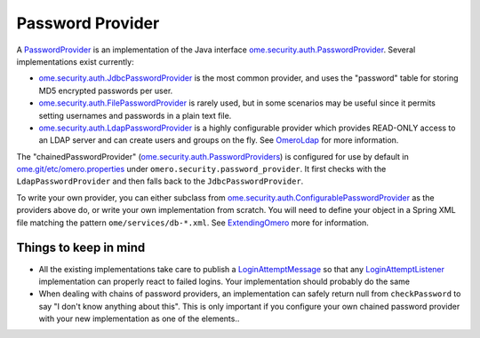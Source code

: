 Password Provider
=================

A `PasswordProvider </ome/wiki/PasswordProvider>`_ is an implementation
of the Java interface
`ome.security.auth.PasswordProvider </ome/browser/ome.git/components/server/src/ome/security/auth/PasswordProvider.java>`_.
Several implementations exist currently:

-  `ome.security.auth.JdbcPasswordProvider </ome/browser/ome.git/components/server/src/ome/security/auth/JdbcPasswordProvider.java>`_
   is the most common provider, and uses the "password" table for
   storing MD5 encrypted passwords per user.
-  `ome.security.auth.FilePasswordProvider </ome/browser/ome.git/components/server/src/ome/security/auth/FilePasswordProvider.java>`_
   is rarely used, but in some scenarios may be useful since it permits
   setting usernames and passwords in a plain text file.
-  `ome.security.auth.LdapPasswordProvider </ome/browser/ome.git/components/server/src/ome/security/auth/LdapPasswordProvider.java>`_
   is a highly configurable provider which provides READ-ONLY access to
   an LDAP server and can create users and groups on the fly. See
   `OmeroLdap </ome/wiki/OmeroLdap>`_ for more information.

The "chainedPasswordProvider"
(`ome.security.auth.PasswordProviders </ome/browser/ome.git/components/server/src/ome/security/auth/PasswordProviders.java>`_)
is configured for use by default in
`ome.git/etc/omero.properties </ome/browser/ome.git/etc/omero.properties>`_
under ``omero.security.password_provider``. It first checks with the
``LdapPasswordProvider`` and then falls back to the
``JdbcPasswordProvider``.

To write your own provider, you can either subclass from
`ome.security.auth.ConfigurablePasswordProvider </ome/browser/ome.git/components/server/src/ome/security/auth/ConfigurablePasswordProvider.java>`_
as the providers above do, or write your own implementation from
scratch. You will need to define your object in a Spring XML file
matching the pattern ``ome/services/db-*.xml``. See
`ExtendingOmero </ome/wiki/ExtendingOmero>`_ more for information.

Things to keep in mind
----------------------

-  All the existing implementations take care to publish a
   `LoginAttemptMessage </ome/browser/ome.git/components/server/src/ome/services/messages/LoginAttemptMessage.java>`_
   so that any `LoginAttemptListener </ome/wiki/LoginAttemptListener>`_
   implementation can properly react to failed logins. Your
   implementation should probably do the same

-  When dealing with chains of password providers, an implementation can
   safely return null from ``checkPassword`` to say "I don't know
   anything about this". This is only important if you configure your
   own chained password provider with your new implementation as one of
   the elements..
